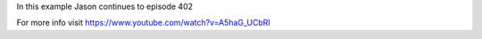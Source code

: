 
In this example Jason continues to episode 402

For more info visit
https://www.youtube.com/watch?v=A5haG_UCbRI


